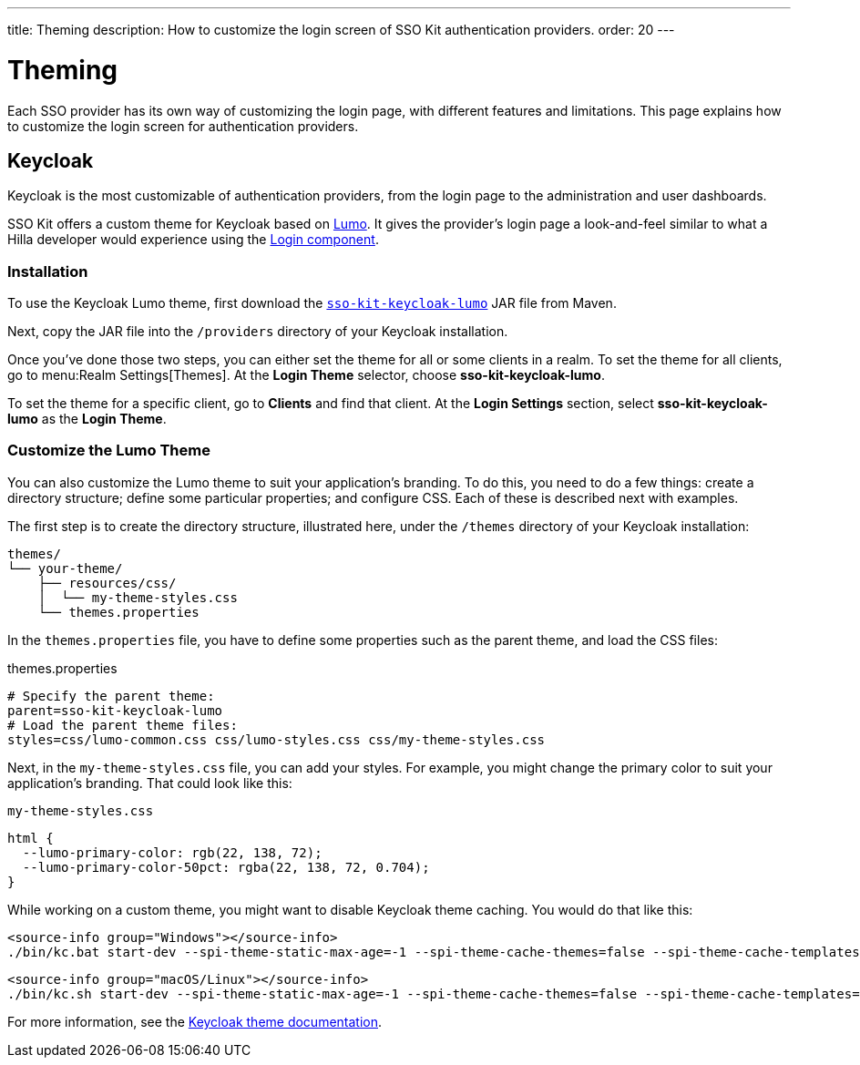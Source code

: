 ---
title: Theming
description:  How to customize the login screen of SSO Kit authentication providers.
order: 20
---


= Theming

Each SSO provider has its own way of customizing the login page, with different features and limitations. This page explains how to customize the login screen for authentication providers.


== Keycloak

Keycloak is the most customizable of authentication providers, from the login page to the administration and user dashboards.

SSO Kit offers a custom theme for Keycloak based on <</styling/lumo#,Lumo>>. It gives the provider's login page a look-and-feel similar to what a Hilla developer would experience using the <</components/login#,Login component>>.


=== Installation

To use the Keycloak Lumo theme, first download the http://tools.vaadin.com/nexus/content/repositories/vaadin-prereleases/com/vaadin/sso-kit-keycloak-theme/[`sso-kit-keycloak-lumo`] JAR file from Maven.

Next, copy the JAR file into the [filename]`/providers` directory of your Keycloak installation.

Once you've done those two steps, you can either set the theme for all or some clients in a realm. To set the theme for all clients, go to menu:Realm Settings[Themes]. At the [guilabel]*Login Theme* selector, choose [guilabel]*sso-kit-keycloak-lumo*.

To set the theme for a specific client, go to [guilabel]*Clients* and find that client. At the [guilabel]*Login Settings* section, select [guilabel]*sso-kit-keycloak-lumo* as the [guilabel]*Login Theme*.


=== Customize the Lumo Theme

You can also customize the Lumo theme to suit your application's branding. To do this, you need to do a few things: create a directory structure; define some particular properties; and configure CSS. Each of these is described next with examples.

The first step is to create the directory structure, illustrated here, under the [filename]`/themes` directory of your Keycloak installation:

----
themes/
└── your-theme/
    ├── resources/css/
    │  └── my-theme-styles.css
    └── themes.properties
----

In the [filename]`themes.properties` file, you have to define some properties such as the parent theme, and load the CSS files:

.themes.properties
[source,properties]
----
# Specify the parent theme:
parent=sso-kit-keycloak-lumo
# Load the parent theme files:
styles=css/lumo-common.css css/lumo-styles.css css/my-theme-styles.css
----

Next, in the [filename]`my-theme-styles.css` file, you can add your styles. For example, you might change the primary color to suit your application's branding. That could look like this:

.`my-theme-styles.css`
[source,css]
----
html {
  --lumo-primary-color: rgb(22, 138, 72);
  --lumo-primary-color-50pct: rgba(22, 138, 72, 0.704);
}
----

While working on a custom theme, you might want to disable Keycloak theme caching. You would do that like this:

[.example]
--
[source,terminal]
----
<source-info group="Windows"></source-info>
./bin/kc.bat start-dev --spi-theme-static-max-age=-1 --spi-theme-cache-themes=false --spi-theme-cache-templates=false
----
[source,terminal]
----
<source-info group="macOS/Linux"></source-info>
./bin/kc.sh start-dev --spi-theme-static-max-age=-1 --spi-theme-cache-themes=false --spi-theme-cache-templates=false
----
--

For more information, see the https://www.keycloak.org/docs/latest/server_development/index.html#_themes[Keycloak theme documentation].
